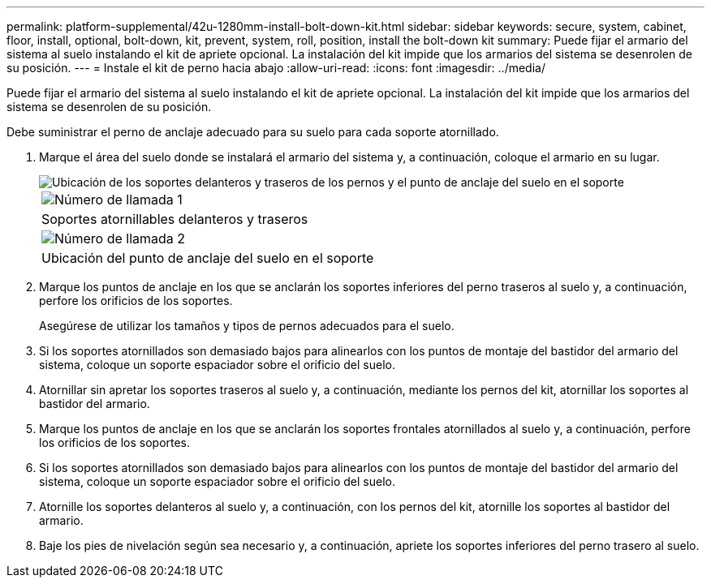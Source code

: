 ---
permalink: platform-supplemental/42u-1280mm-install-bolt-down-kit.html 
sidebar: sidebar 
keywords: secure, system, cabinet, floor, install, optional, bolt-down, kit, prevent, system, roll, position, install the bolt-down kit 
summary: Puede fijar el armario del sistema al suelo instalando el kit de apriete opcional. La instalación del kit impide que los armarios del sistema se desenrolen de su posición. 
---
= Instale el kit de perno hacia abajo
:allow-uri-read: 
:icons: font
:imagesdir: ../media/


[role="lead"]
Puede fijar el armario del sistema al suelo instalando el kit de apriete opcional. La instalación del kit impide que los armarios del sistema se desenrolen de su posición.

Debe suministrar el perno de anclaje adecuado para su suelo para cada soporte atornillado.

. Marque el área del suelo donde se instalará el armario del sistema y, a continuación, coloque el armario en su lugar.
+
image::../media/drw_sys_cab_universal_boltdown_kit_ozeki.gif[Ubicación de los soportes delanteros y traseros de los pernos y el punto de anclaje del suelo en el soporte]

+
|===


 a| 
image:../media/icon_round_1.png["Número de llamada 1"]



 a| 
Soportes atornillables delanteros y traseros



 a| 
image:../media/icon_round_2.png["Número de llamada 2"]



 a| 
Ubicación del punto de anclaje del suelo en el soporte

|===
. Marque los puntos de anclaje en los que se anclarán los soportes inferiores del perno traseros al suelo y, a continuación, perfore los orificios de los soportes.
+
Asegúrese de utilizar los tamaños y tipos de pernos adecuados para el suelo.

. Si los soportes atornillados son demasiado bajos para alinearlos con los puntos de montaje del bastidor del armario del sistema, coloque un soporte espaciador sobre el orificio del suelo.
. Atornillar sin apretar los soportes traseros al suelo y, a continuación, mediante los pernos del kit, atornillar los soportes al bastidor del armario.
. Marque los puntos de anclaje en los que se anclarán los soportes frontales atornillados al suelo y, a continuación, perfore los orificios de los soportes.
. Si los soportes atornillados son demasiado bajos para alinearlos con los puntos de montaje del bastidor del armario del sistema, coloque un soporte espaciador sobre el orificio del suelo.
. Atornille los soportes delanteros al suelo y, a continuación, con los pernos del kit, atornille los soportes al bastidor del armario.
. Baje los pies de nivelación según sea necesario y, a continuación, apriete los soportes inferiores del perno trasero al suelo.

